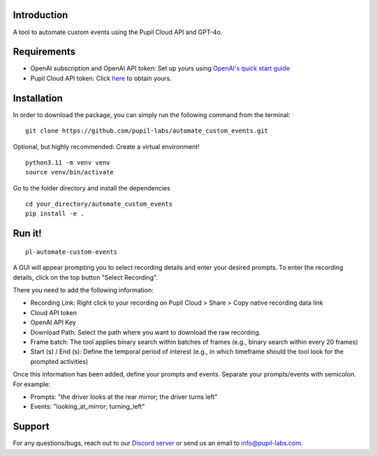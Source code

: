 .. image:: https://img.shields.io/pypi/v/skeleton.svg
   :target: `PyPI link`_

.. image:: https://img.shields.io/pypi/pyversions/skeleton.svg
   :target: `PyPI link`_

.. _PyPI link: https://pypi.org/project/skeleton

.. image:: https://github.com/jaraco/skeleton/workflows/tests/badge.svg
   :target: https://github.com/jaraco/skeleton/actions?query=workflow%3A%22tests%22
   :alt: tests

.. image:: https://img.shields.io/badge/code%20style-black-000000.svg
   :target: https://github.com/psf/black
   :alt: Code style: Black

.. .. image:: https://readthedocs.org/projects/skeleton/badge/?version=latest
..    :target: https://skeleton.readthedocs.io/en/latest/?badge=latest

.. image:: https://img.shields.io/badge/skeleton-2022-informational
   :target: https://blog.jaraco.com/skeleton

Introduction
============

A tool to automate custom events using the Pupil Cloud API and GPT-4o.

Requirements
============
- OpenAI subscription and OpenAI API token: Set up yours using `OpenAI's quick start guide <https://platform.openai.com/docs/quickstart/account-setup>`__
- Pupil Cloud API token: Click `here <https://cloud.pupil-labs.com/settings/developer>`__ to obtain yours.

Installation
============

In order to download the package, you can simply run the following command from the terminal:

::

   git clone https://github.com/pupil-labs/automate_custom_events.git

Optional, but highly recommended: Create a virtual environment!

::

      python3.11 -m venv venv
      source venv/bin/activate

Go to the folder directory and install the dependencies

::

   cd your_directory/automate_custom_events
   pip install -e . 

Run it!
========

::

   pl-automate-custom-events  

A GUI will appear prompting you to select recording details and enter your desired prompts. To enter the recording details, click on the top button "Select Recording". 

There you need to add the following information:

- Recording Link: Right click to your recording on Pupil Cloud > Share > Copy native recording data link
- Cloud API token
- OpenAI API Key
- Download Path: Select the path where you want to download the raw recording.
- Frame batch: The tool applies binary search within batches of frames (e.g., binary search within every 20 frames)  
- Start (s) / End (s): Define the temporal period of interest (e.g., in which timeframe should the tool look for the prompted activities)

Once this information has been added, define your prompts and events. Separate your prompts/events with semicolon. For example:

- Prompts: "the driver looks at the rear mirror; the driver turns left"
- Events: "looking_at_mirror; turning_left"

Support
========

For any questions/bugs, reach out to our `Discord server <https://pupil-labs.com/chat/>`__  or send us an email to info@pupil-labs.com. 
